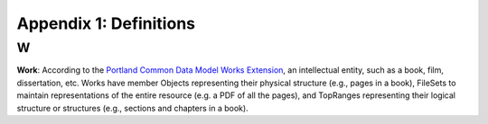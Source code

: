 Appendix 1: Definitions
=======================

W
-

**Work**: According to the `Portland Common Data Model Works Extension <https://pcdm.org/2021/04/09/works>`_, an
intellectual entity, such as a book, film, dissertation, etc. Works have member Objects representing their physical
structure (e.g., pages in a book), FileSets to maintain representations of the entire resource (e.g. a PDF of all the
pages), and TopRanges representing their logical structure or structures (e.g., sections and chapters in a book).